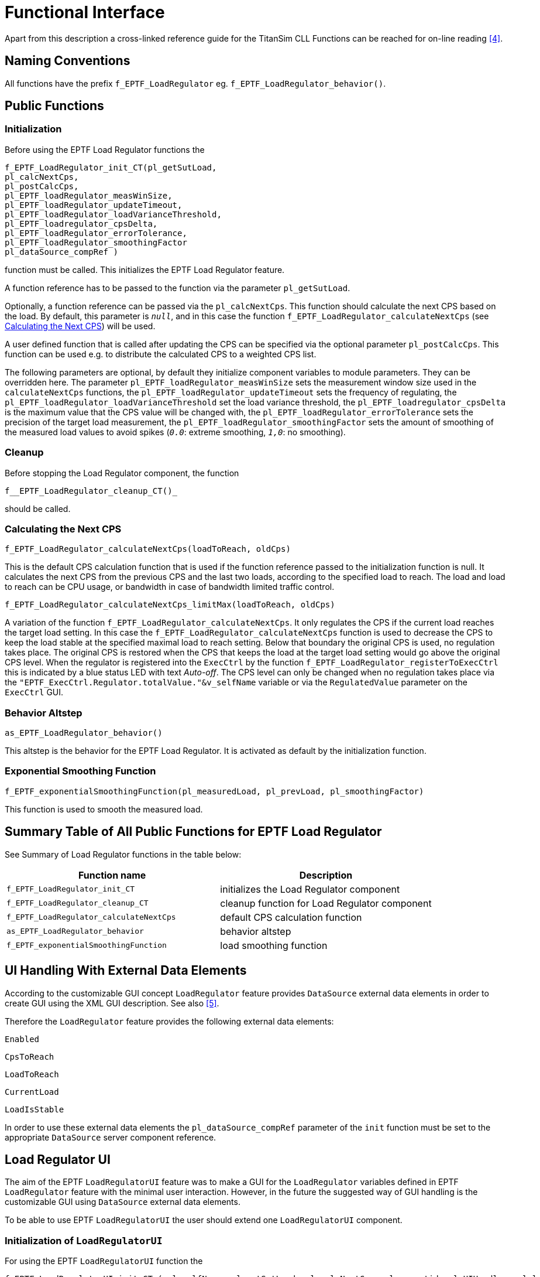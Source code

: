 = Functional Interface

Apart from this description a cross-linked reference guide for the TitanSim CLL Functions can be reached for on-line reading <<5-references.adoc#_4, [4]>>.

== Naming Conventions

All functions have the prefix `f_EPTF_LoadRegulator` eg. `f_EPTF_LoadRegulator_behavior()`.

== Public Functions

=== Initialization

Before using the EPTF Load Regulator functions the

[source]
----
f_EPTF_LoadRegulator_init_CT(pl_getSutLoad,
pl_calcNextCps,
pl_postCalcCps,
pl_EPTF_loadRegulator_measWinSize,
pl_EPTF_loadRegulator_updateTimeout,
pl_EPTF_loadRegulator_loadVarianceThreshold,
pl_EPTF_loadregulator_cpsDelta,
pl_EPTF_loadRegulator_errorTolerance,
pl_EPTF_loadRegulator_smoothingFactor
pl_dataSource_compRef )
----

function must be called. This initializes the EPTF Load Regulator feature.

A function reference has to be passed to the function via the parameter `pl_getSutLoad`.

Optionally, a function reference can be passed via the `pl_calcNextCps`. This function should calculate the next CPS based on the load. By default, this parameter is `_null_`, and in this case the function `f_EPTF_LoadRegulator_calculateNextCps` (see <<calc_next_CPS, Calculating the Next CPS>>) will be used.

A user defined function that is called after updating the CPS can be specified via the optional parameter `pl_postCalcCps`. This function can be used e.g. to distribute the calculated CPS to a weighted CPS list.

The following parameters are optional, by default they initialize component variables to module parameters. They can be overridden here. The parameter `pl_EPTF_loadRegulator_measWinSize` sets the measurement window size used in the `calculateNextCps` functions, the `pl_EPTF_loadRegulator_updateTimeout` sets the frequency of regulating, the `pl_EPTF_loadRegulator_loadVarianceThreshold` set the load variance threshold, the `pl_EPTF_loadregulator_cpsDelta` is the maximum value that the CPS value will be changed with, the `pl_EPTF_loadRegulator_errorTolerance` sets the precision of the target load measurement, the `pl_EPTF_loadRegulator_smoothingFactor` sets the amount of smoothing of the measured load values to avoid spikes (`_0.0_`: extreme smoothing, `_1,0_`: no smoothing).

=== Cleanup

Before stopping the Load Regulator component, the function

`f__EPTF_LoadRegulator_cleanup_CT()_`

should be called.

[[calc_next_CPS]]
=== Calculating the Next CPS

`f_EPTF_LoadRegulator_calculateNextCps(loadToReach, oldCps)`

This is the default CPS calculation function that is used if the function reference passed to the initialization function is null. It calculates the next CPS from the previous CPS and the last two loads, according to the specified load to reach. The load and load to reach can be CPU usage, or bandwidth in case of bandwidth limited traffic control.

`f_EPTF_LoadRegulator_calculateNextCps_limitMax(loadToReach, oldCps)`

A variation of the function `f_EPTF_LoadRegulator_calculateNextCps`. It only regulates the CPS if the current load reaches the target load setting. In this case the `f_EPTF_LoadRegulator_calculateNextCps` function is used to decrease the CPS to keep the load stable at the specified maximal load to reach setting. Below that boundary the original CPS is used, no regulation takes place. The original CPS is restored when the CPS that keeps the load at the target load setting would go above the original CPS level. When the regulator is registered into the `ExecCtrl` by the function `f_EPTF_LoadRegulator_registerToExecCtrl` this is indicated by a blue status LED with text _Auto-off_. The CPS level can only be changed when no regulation takes place via the `"EPTF_ExecCtrl.Regulator.totalValue."&v_selfName` variable or via the `RegulatedValue` parameter on the `ExecCtrl` GUI.

=== Behavior Altstep

`as_EPTF_LoadRegulator_behavior()`

This altstep is the behavior for the EPTF Load Regulator. It is activated as default by the initialization function.

=== Exponential Smoothing Function

`f_EPTF_exponentialSmoothingFunction(pl_measuredLoad, pl_prevLoad, pl_smoothingFactor)`

This function is used to smooth the measured load.

== Summary Table of All Public Functions for EPTF Load Regulator

See Summary of Load Regulator functions in the table below:

[width="100%",cols="50%,50%",options="header",]
|==============================================================================
|Function name |Description
|`f_EPTF_LoadRegulator_init_CT` |initializes the Load Regulator component
|`f_EPTF_LoadRegulator_cleanup_CT` |cleanup function for Load Regulator component
|`f_EPTF_LoadRegulator_calculateNextCps` |default CPS calculation function
|`as_EPTF_LoadRegulator_behavior` |behavior altstep
|`f_EPTF_exponentialSmoothingFunction` |load smoothing function
|==============================================================================

== UI Handling With External Data Elements

According to the customizable GUI concept `LoadRegulator` feature provides `DataSource` external data elements in order to create GUI using the XML GUI description. See also <<5-references.adoc#_5, [5]>>.

Therefore the `LoadRegulator` feature provides the following external data elements:

`Enabled`

`CpsToReach`

`LoadToReach`

`CurrentLoad`

`LoadIsStable`

In order to use these external data elements the `pl_dataSource_compRef` parameter of the `init` function must be set to the appropriate `DataSource` server component reference.

== Load Regulator UI

The aim of the EPTF `LoadRegulatorUI` feature was to make a GUI for the `LoadRegulator` variables defined in EPTF `LoadRegulator` feature with the minimal user interaction. However, in the future the suggested way of GUI handling is the customizable GUI using `DataSource` external data elements.

To be able to use EPTF `LoadRegulatorUI` the user should extend one `LoadRegulatorUI` component.

=== Initialization of `LoadRegulatorUI`

For using the EPTF `LoadRegulatorUI` function the

[source]
----
f_EPTF_LoadRegulatorUI_init_CT ( pl_selfName, pl_getSutLoad, pl_calcNextCps, pl_parentid, pl_UIHandler, pl_loggingUi_compRef )
----

function should be called. This function initializes and starts the main `LoadRegulatorUI` component, which creates the GUI for `LoadRegulatorUI`. Input parameters are a name, a `getSUTLoad` function pointer, a `calculateNextCps` function pointer, the parent `widgetID`, where to put `LoadRegulator`, the `UIHandler` component of the application and `LoggingUI` component reference.

== Summary Table of all public functions for EPTF `LoadRegulatorUI`

See Summary of `LoadRegulatorUI` functions in the table below:

[width="100%",cols="50%,50%",options="header",]
|================================================================================
|Function name |Description
|`f_EPTF_LoadRegulatorUI_init_CT` |Function to initialize `LoadRegulatorUI` component
|================================================================================
